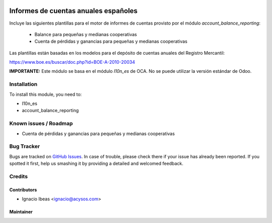 .. image:: https://img.shields.io/badge/licence-AGPL--3-blue.svg
   :target: http://www.gnu.org/licenses/agpl-3.0-standalone.html
   :alt: License: AGPL-3

==============
Informes de cuentas anuales españoles
==============

Incluye las siguientes plantillas para el motor de informes de cuentas provisto
por el módulo *account_balance_reporting*:

    * Balance para pequeñas y medianas cooperativas
    * Cuenta de pérdidas y ganancias para pequeñas y medianas cooperativas

Las plantillas están basadas en los modelos para el depósito de cuentas anuales
del Registro Mercantil:

https://www.boe.es/buscar/doc.php?id=BOE-A-2010-20034

**IMPORTANTE:** Este módulo se basa en el módulo  *l10n_es* de OCA. No se puede
utilizar la versión estándar de Odoo.

Installation
============

To install this module, you need to:

* l10n_es
* account_balance_reporting


Known issues / Roadmap
======================

* Cuenta de pérdidas y ganancias para pequeñas y medianas cooperativas


Bug Tracker
===========

Bugs are tracked on `GitHub Issues
<https://github.com/acysos/odoo-addons/issues>`_. In case of trouble, please
check there if your issue has already been reported. If you spotted it first,
help us smashing it by providing a detailed and welcomed feedback.

Credits
=======

Contributors
------------

* Ignacio Ibeas <ignacio@acysos.com>


Maintainer
----------

.. image:: https://acysos.com/website_logo.png
   :alt: Acysos S.L.
   :target: https://www.acysos.com